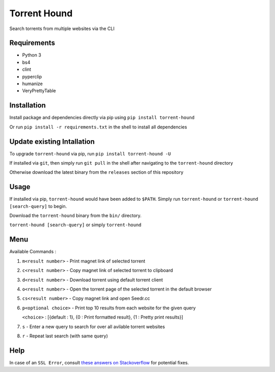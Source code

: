 Torrent Hound
=============

Search torrents from multiple websites via the CLI

Requirements
~~~~~~~~~~~~

-  Python 3
-  bs4
-  clint
-  pyperclip
-  humanize
-  VeryPrettyTable

Installation
~~~~~~~~~~~~

Install package and dependencies directly via pip using
``pip install torrent-hound``

Or run ``pip install -r requirements.txt`` in the shell to install all
dependencies

Update existing Intallation
~~~~~~~~~~~~~~~~~~~~~~~~~~~

To upgrade ``torrent-hound`` via pip, run
``pip install torrent-hound -U``

If installed via ``git``, then simply run ``git pull`` in the shell
after navigating to the ``torrent-hound`` directory

Otherwise download the latest binary from the ``releases`` section of
this repository

Usage
~~~~~

If installed via pip, ``torrent-hound`` would have been added to
``$PATH``. Simply run ``torrent-hound`` or
``torrent-hound [search-query]`` to begin.

Download the ``torrent-hound`` binary from the ``bin/`` directory.

``torrent-hound [search-query]`` or simply ``torrent-hound``

Menu
~~~~

Available Commands :

1. ``m<result number>`` - Print magnet link of selected torrent
2. ``c<result number>`` - Copy magnet link of selected torrent to
   clipboard
3. ``d<result number>`` - Download torrent using default torrent client
4. ``o<result number>`` - Open the torrent page of the selected torrent
   in the default browser
5. ``cs<result number>`` - Copy magnet link and open Seedr.cc
6. ``p<optional choice>`` - Print top 10 results from each website for
   the given query

   ``<choice>`` : [{default : 1}, {0 : Print formatted result}, {1 :
   Pretty print results}]
7. ``s`` - Enter a new query to search for over all avilable torrent
   websites
8. ``r`` - Repeat last search (with same query)

Help
~~~~

In case of an ``SSL Error``, consult `these answers on Stackoverflow`_
for potential fixes.

.. _these answers on Stackoverflow: https://stackoverflow.com/questions/31649390/python-requests-ssl-handshake-failure